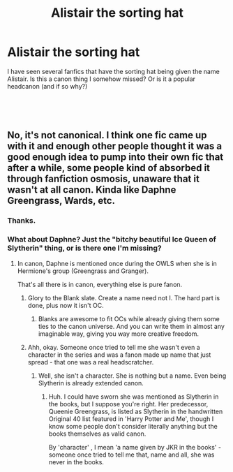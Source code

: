 #+TITLE: Alistair the sorting hat

* Alistair the sorting hat
:PROPERTIES:
:Author: Slytherinrabbit
:Score: 12
:DateUnix: 1546813015.0
:DateShort: 2019-Jan-07
:FlairText: Discussion
:END:
I have seen several fanfics that have the sorting hat being given the name Alistair. Is this a canon thing I somehow missed? Or is it a popular headcanon (and if so why?)

​

​


** No, it's not canonical. I think one fic came up with it and enough other people thought it was a good enough idea to pump into their own fic that after a while, some people kind of absorbed it through fanfiction osmosis, unaware that it wasn't at all canon. Kinda like Daphne Greengrass, Wards, etc.
:PROPERTIES:
:Author: Achille-Talon
:Score: 16
:DateUnix: 1546813340.0
:DateShort: 2019-Jan-07
:END:

*** Thanks.
:PROPERTIES:
:Author: Slytherinrabbit
:Score: 7
:DateUnix: 1546813440.0
:DateShort: 2019-Jan-07
:END:


*** What about Daphne? Just the "bitchy beautiful Ice Queen of Slytherin" thing, or is there one I'm missing?
:PROPERTIES:
:Author: ProblemPixie
:Score: 3
:DateUnix: 1546823064.0
:DateShort: 2019-Jan-07
:END:

**** In canon, Daphne is mentioned once during the OWLS when she is in Hermione's group (Greengrass and Granger).

That's all there is in canon, everything else is pure fanon.
:PROPERTIES:
:Author: Hellstrike
:Score: 15
:DateUnix: 1546825249.0
:DateShort: 2019-Jan-07
:END:

***** Glory to the Blank slate. Create a name need not I. The hard part is done, plus now it isn't OC.
:PROPERTIES:
:Author: Geairt_Annok
:Score: 14
:DateUnix: 1546828381.0
:DateShort: 2019-Jan-07
:END:

****** Blanks are awesome to fit OCs while already giving them some ties to the canon universe. And you can write them in almost any imaginable way, giving you way more creative freedom.
:PROPERTIES:
:Author: Hellstrike
:Score: 7
:DateUnix: 1546828981.0
:DateShort: 2019-Jan-07
:END:


***** Ahh, okay. Someone once tried to tell me she wasn't even a character in the series and was a fanon made up name that just spread - that one was a real headscratcher.
:PROPERTIES:
:Author: ProblemPixie
:Score: 2
:DateUnix: 1546876475.0
:DateShort: 2019-Jan-07
:END:

****** Well, she isn't a character. She is nothing but a name. Even being Slytherin is already extended canon.
:PROPERTIES:
:Author: Hellstrike
:Score: 2
:DateUnix: 1546884837.0
:DateShort: 2019-Jan-07
:END:

******* Huh. I could have sworn she was mentioned as Slytherin in the books, but I suppose you're right. Her predecessor, Queenie Greengrass, is listed as Slytherin in the handwritten Original 40 list featured in 'Harry Potter and Me', though I know some people don't consider literally anything but the books themselves as valid canon.

By 'character' , I mean 'a name given by JKR in the books' - someone once tried to tell me that, name and all, she was never in the books.
:PROPERTIES:
:Author: ProblemPixie
:Score: 1
:DateUnix: 1546891251.0
:DateShort: 2019-Jan-07
:END:
